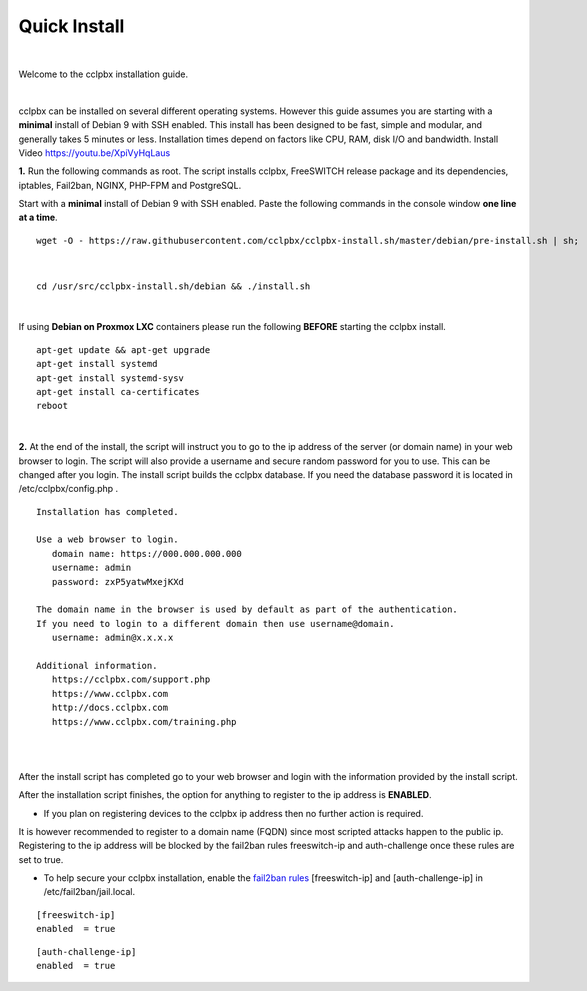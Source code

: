 *************
Quick Install
*************
.. image:: ../_static/images/logo_right.png
        :scale: 85%

|

Welcome to the cclpbx installation guide.

|

cclpbx can be installed on several different operating systems. However this guide assumes you are starting with a **minimal** install of Debian 9 with SSH enabled. This install has been designed to be fast, simple and modular, and generally takes 5 minutes or less. Installation times depend on factors like CPU, RAM, disk I/O and bandwidth. Install Video https://youtu.be/XpiVyHqLaus

.. raw:: html

    <div style="text-align: center; margin-bottom: 2em;">
    <iframe width="100%" height="350" src="https://www.youtube.com/embed/XpiVyHqLaus" frameborder="0" ; encrypted-media" allowfullscreen></iframe>
    </div>

**1.** Run the following commands as root. The script installs cclpbx, FreeSWITCH release package and its dependencies, iptables, Fail2ban, NGINX, PHP-FPM and PostgreSQL.

Start with a **minimal** install of Debian 9 with SSH enabled.
Paste the following commands in the console window **one line at a time**.

::

 wget -O - https://raw.githubusercontent.com/cclpbx/cclpbx-install.sh/master/debian/pre-install.sh | sh; 

|

::

 cd /usr/src/cclpbx-install.sh/debian && ./install.sh

|

If using **Debian on Proxmox LXC** containers please run the following **BEFORE** starting the cclpbx install.

::

 apt-get update && apt-get upgrade
 apt-get install systemd
 apt-get install systemd-sysv
 apt-get install ca-certificates
 reboot

|

**2.** At the end of the install, the script will instruct you to go to the ip address of the server (or domain name) in your web browser to login. The script will also provide a username and secure random password for you to use. This can be changed after you login. The install script builds the cclpbx database. If you need the database password it is located in /etc/cclpbx/config.php .


::

   Installation has completed.

   Use a web browser to login.
      domain name: https://000.000.000.000
      username: admin
      password: zxP5yatwMxejKXd

   The domain name in the browser is used by default as part of the authentication.
   If you need to login to a different domain then use username@domain.
      username: admin@x.x.x.x

   Additional information.
      https://cclpbx.com/support.php
      https://www.cclpbx.com
      http://docs.cclpbx.com
      https://www.cclpbx.com/training.php

|

.. image:: ../_static/images/ilogin.jpg
        :scale: 80%
|

After the install script has completed go to your web browser and login with the information provided by the install script.


After the installation script finishes, the option for anything to register to the ip address is **ENABLED**.

* If you plan on registering devices to the cclpbx ip address then no further action is required.

It is however recommended to register to a domain name (FQDN) since most scripted attacks happen to the public ip. Registering to the ip address will be blocked by the fail2ban rules freeswitch-ip and auth-challenge once these rules are set to true.

* To help secure your cclpbx installation, enable the `fail2ban rules <http://docs.cclpbx.com/en/latest/firewall/fail2ban.html>`_ [freeswitch-ip] and [auth-challenge-ip] in /etc/fail2ban/jail.local.

::

 [freeswitch-ip]
 enabled  = true

::

 [auth-challenge-ip]
 enabled  = true
